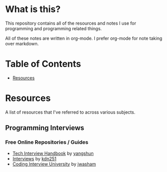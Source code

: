 * What is this?
This repository contains all of the resources and notes I use for programming and programming related things.

All of these notes are written in org-mode. I prefer org-mode for note taking over markdown.

* Table of Contents
- [[https://github.com/cyrialize/programming-notes#resources][Resources]]
* Resources 
A list of resources that I've referred to across various subjects.
** Programming Interviews 
*** Free Online Repositories / Guides
- [[https://github.com/yangshun/tech-interview-handbook][Tech Interview Handbook]] by [[https://github.com/yangshun][yangshun]]
- [[https://github.com/kdn251/interviews][Interviews]] by [[https://github.com/kdn251][kdn251]]
- [[https://github.com/jwasham/coding-interview-university][Coding Interview University]] by [[https://github.com/jwasham][jwasham]]
